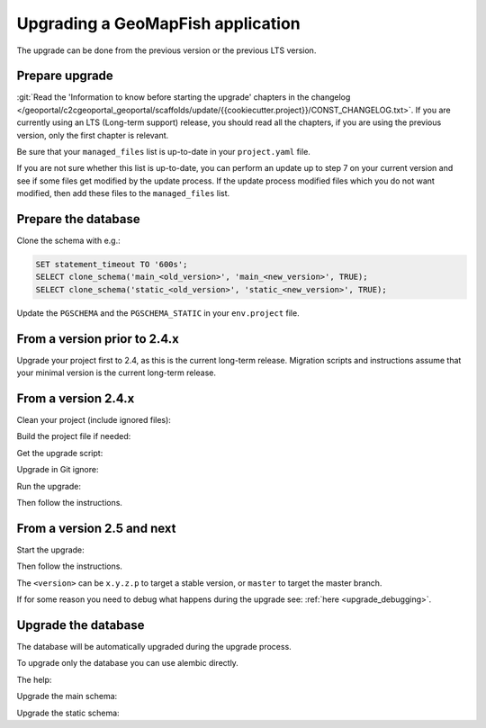 .. _integrator_upgrade_application:

==================================
Upgrading a GeoMapFish application
==================================

The upgrade can be done from the previous version or the previous LTS version.

Prepare upgrade
~~~~~~~~~~~~~~~

:git:`Read the 'Information to know before starting the upgrade' chapters in the changelog
</geoportal/c2cgeoportal_geoportal/scaffolds/update/{{cookiecutter.project}}/CONST_CHANGELOG.txt>`.
If you are currently using an LTS (Long-term support) release, you should read all the chapters,
if you are using the previous version, only the first chapter is relevant.

Be sure that your ``managed_files`` list is up-to-date in your ``project.yaml`` file.

If you are not sure whether this list is up-to-date, you can perform an update up to step 7 on your
current version and see if some files get modified by the update process.
If the update process modified files which you do not want modified, then add these files to the
``managed_files`` list.

Prepare the database
~~~~~~~~~~~~~~~~~~~~

Clone the schema with e.g.:

.. code:: sql

    SET statement_timeout TO '600s';
    SELECT clone_schema('main_<old_version>', 'main_<new_version>', TRUE);
    SELECT clone_schema('static_<old_version>', 'static_<new_version>', TRUE);

Update the ``PGSCHEMA`` and the ``PGSCHEMA_STATIC`` in your ``env.project`` file.

From a version prior to 2.4.x
~~~~~~~~~~~~~~~~~~~~~~~~~~~~~

Upgrade your project first to 2.4, as this is the current long-term release. Migration scripts and
instructions assume that your minimal version is the current long-term release.

From a version 2.4.x
~~~~~~~~~~~~~~~~~~~~

Clean your project (include ignored files):

.. prompt:: bash

   git clean -dx --force

Build the project file if needed:

.. prompt:: bash

   ./docker-run make project.yaml

Get the upgrade script:

.. prompt::
    :language: bash
    :substitutions:

    curl https://raw.githubusercontent.com/camptocamp/c2cgeoportal/|main_branch|/scripts/upgrade > upgrade
    chmod +x upgrade

Upgrade in Git ignore:

.. prompt:: bash

    echo /upgrade >> .gitignore
    git add .gitignore
    git commit -m "Add /upgrade in .gitignore"

Run the upgrade:

.. prompt:: bash

   ./upgrade <version>

Then follow the instructions.


From a version 2.5 and next
~~~~~~~~~~~~~~~~~~~~~~~~~~~

Start the upgrade:

.. prompt:: bash

    ./build --upgrade <version>

Then follow the instructions.

The ``<version>`` can be ``x.y.z.p`` to target a stable version, or ``master`` to target the master branch.

If for some reason you need to debug what happens during the upgrade see: :ref:`here <upgrade_debugging>`.

Upgrade the database
~~~~~~~~~~~~~~~~~~~~

The database will be automatically upgraded during the upgrade process.

To upgrade only the database you can use alembic directly.

The help:

.. prompt:: bash

   docker-compose exec geoportal alembic --help

Upgrade the main schema:

.. prompt:: bash

   docker-compose exec geoportal alembic --name=main upgrade head

Upgrade the static schema:

.. prompt:: bash

   docker-compose exec geoportal alembic --name=static upgrade head
